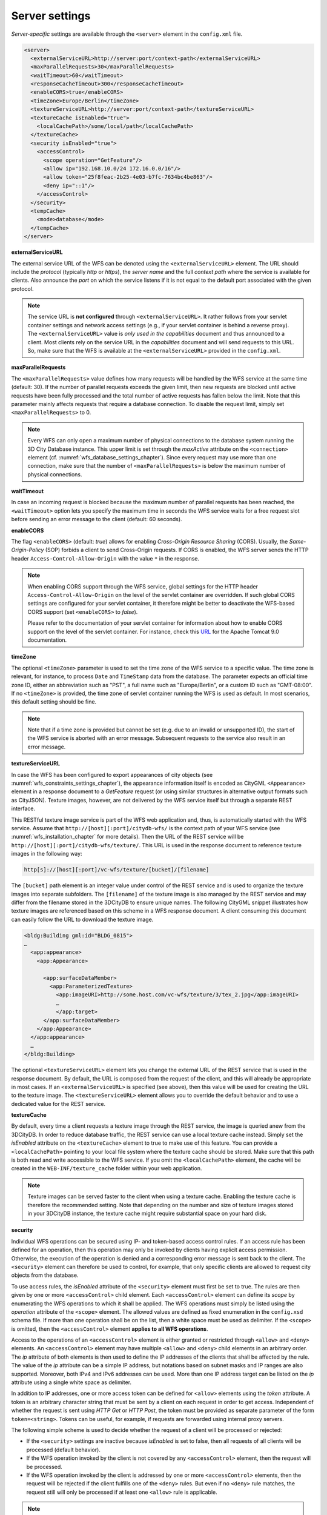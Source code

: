 .. _wfs_server_settings_chapter:

Server settings
~~~~~~~~~~~~~~~

*Server-specific* settings are available through the ``<server>`` element in
the ``config.xml`` file.

.. code-block:: xml

   <server>
     <externalServiceURL>http://server:port/context-path</externalServiceURL>
     <maxParallelRequests>30</maxParallelRequests>
     <waitTimeout>60</waitTimeout>
     <responseCacheTimeout>300</responseCacheTimeout>
     <enableCORS>true</enableCORS>
     <timeZone>Europe/Berlin</timeZone>
     <textureServiceURL>http://server:port/context-path</textureServiceURL>
     <textureCache isEnabled="true">
       <localCachePath>/some/local/path</localCachePath>
     </textureCache>
     <security isEnabled="true">
       <accessControl>
         <scope operation="GetFeature"/>
         <allow ip="192.168.10.0/24 172.16.0.0/16"/>
         <allow token="25f8feac-2b25-4e03-b7fc-7634bc4be863"/>
         <deny ip="::1"/>
       </accessControl>
     </security>
     <tempCache>
       <mode>database</mode>
     </tempCache>
   </server>

**externalServiceURL**

The external service URL of the WFS can be denoted using the
``<externalServiceURL>`` element. The URL should include the *protocol*
(typically *http* or *https*), the *server name* and the full *context path*
where the service is available for clients. Also announce the *port* on
which the service listens if it is not equal to the default port
associated with the given protocol.

.. note::
   The service URL is **not configured** through ``<externalServiceURL>``.
   It rather follows from your servlet container settings and network
   access settings (e.g., if your servlet container is behind a reverse
   proxy). The ``<externalServiceURL>`` value is *only used in the
   capabilities* document and thus announced to a client. Most clients
   rely on the service URL in the *capabilities* document and will send
   requests to this URL. So, make sure that the WFS is available at the
   ``<externalServiceURL>`` provided in the ``config.xml``.

**maxParallelRequests**

The ``<maxParallelRequests>`` value defines how many requests will be
handled by the WFS service at the same time (default: 30). If the number
of parallel requests exceeds the given limit, then new requests are
blocked until active requests have been fully processed and the total
number of active requests has fallen below the limit. Note that this parameter
mainly affects requests that require a database connection. To disable the request
limit, simply set ``<maxParallelRequests>`` to 0.

.. note::
   Every WFS can only open a maximum number of physical connections
   to the database system running the 3D City Database instance. This upper
   limit is set through the *maxActive* attribute on the ``<connection>`` element
   (cf. :numref:`wfs_database_settings_chapter`).
   Since every request may use more than one
   connection, make sure that the number of ``<maxParallelRequests>`` is
   below the maximum number of physical connections.

**waitTimeout**

In case an incoming request is blocked because the maximum number of
parallel requests has been reached, the ``<waitTimeout>`` option lets you
specify the maximum time in seconds the WFS service waits for a free
request slot before sending an error message to the client (default: 60
seconds).

**enableCORS**

The flag ``<enableCORS>`` (default: *true*) allows for enabling
*Cross-Origin Resource Sharing* (CORS). Usually, the
*Same-Origin-Policy* (SOP) forbids a client to send Cross-Origin
requests. If CORS is enabled, the WFS server sends the HTTP header
``Access-Control-Allow-Origin`` with the value ``*`` in the response.

.. note::
  When enabling CORS support through the WFS service, global settings for the
  HTTP header ``Access-Control-Allow-Origin`` on the level of the servlet container
  are overridden. If such global CORS settings are configured for your servlet
  container, it therefore might be better to deactivate the WFS-based CORS
  support (set ``<enableCORS>`` to *false*).

  Please refer to the documentation of your servlet container for information
  about how to enable CORS support on the level of the servlet container. For
  instance, check this `URL <https://tomcat.apache.org/tomcat-9.0-doc/config/filter.html#CORS_Filter>`_
  for the Apache Tomcat 9.0 documentation.

**timeZone**

The optional ``<timeZone>`` parameter is used to set the time zone of the WFS service
to a specific value. The time zone is relevant, for instance, to process ``Date`` and ``TimeStamp`` data
from the database. The parameter expects an official time zone ID, either an abbreviation such as "PST",
a full name such as "Europe/Berlin", or a custom ID such as "GMT-08:00". If no ``<timeZone>``
is provided, the time zone of servlet container running the WFS is used as default. In most scenarios,
this default setting should be fine.

.. note::
   Note that if a time zone is provided but cannot be set (e.g. due to an invalid or unsupported ID),
   the start of the WFS service is aborted with an error message. Subsequent requests to the service
   also result in an error message.

**textureServiceURL**

In case the WFS has been configured to export appearances of city objects
(see :numref:`wfs_constraints_settings_chapter`), the appearance information itself is encoded as
CityGML ``<Appearance>`` element in a response document to a *GetFeature* request
(or using similar structures in alternative output formats such as CityJSON). Texture images,
however, are not delivered by the WFS service itself but through a separate REST interface.

This RESTful texture image service is part of the WFS web application and, thus, is automatically
started with the WFS service. Assume that ``http://[host][:port]/citydb-wfs/`` is the context path
of your WFS service (see :numref:`wfs_installation_chapter` for more details). Then the URL of the
REST service will be ``http://[host][:port]/citydb-wfs/texture/``. This URL is used in the response
document to reference texture images in the following way:

.. code-block::

   http[s]://[host][:port]/vc-wfs/texture/[bucket]/[filename]

The ``[bucket]`` path element is an integer value under control of the REST service and is used to
organize the texture images into separate subfolders. The ``[filename]`` of the texture image is also
managed by the REST service and may differ from the filename stored in the 3DCityDB to ensure unique names.
The following CityGML snippet illustrates how texture images are referenced based on this scheme in
a WFS response document. A client consuming this document can easily follow the URL to download the
texture image.

.. code-block:: xml

   <bldg:Building gml:id="BLDG_0815">
   …
     <app:appearance>
       <app:Appearance>

         <app:surfaceDataMember>
           <app:ParameterizedTexture>
             <app:imageURI>http://some.host.com/vc-wfs/texture/3/tex_2.jpg</app:imageURI>
             …
             </app:target>
         </app:surfaceDataMember>
       </app:Appearance>
     </app:appearance>
     …
   </bldg:Building>

The optional ``<textureServiceURL>`` element lets you change the external URL of the REST service
that is used in the response document. By default, the URL is composed from the request of the client,
and this will already be appropriate in most cases. If an ``<externalServiceURL>`` is specified (see above),
then this value will be used for creating the URL to the texture image. The ``<textureServiceURL>``
element allows you to override the default behavior and to use a dedicated value for the REST service.

**textureCache**

By default, every time a client requests a texture image through the REST service, the image is queried
anew from the 3DCityDB. In order to reduce database traffic, the REST service can use a local texture cache
instead. Simply set the *isEnabled* attribute on the ``<textureCache>`` element to true to make use
of this feature. You can provide a ``<localCachePath>`` pointing to your local file system where the
texture cache should be stored. Make sure that this path is both read and write accessible to the
WFS service. If you omit the ``<localCachePath>`` element, the cache will be created in the
``WEB-INF/texture_cache`` folder within your web application.

.. note::
   Texture images can be served faster to the client when using a texture cache. Enabling the texture
   cache is therefore the recommended setting. Note that depending on the number and size of texture images
   stored in your 3DCityDB instance, the texture cache might require substantial space on your hard disk.

**security**

Individual WFS operations can be secured using IP- and token-based access control rules. If an access rule
has been defined for an operation, then this operation may only be invoked by clients having explicit access
permission. Otherwise, the execution of the operation is denied and a corresponding error message is sent back
to the client. The ``<security>`` element can therefore be used to control, for example, that only specific clients
are allowed to request city objects from the database.

To use access rules, the *isEnabled* attribute of the ``<security>`` element must first be set to true.
The rules are then given by one or more ``<accessControl>`` child element. Each ``<accessControl>`` element
can define its *scope* by enumerating the WFS operations to which it shall be applied. The WFS operations
must simply be listed using the *operation* attribute of the ``<scope>`` element. The allowed values are
defined as fixed enumeration in the ``config.xsd`` schema file. If more than one operation shall be on the list,
then a white space must be used as delimiter. If the ``<scope>`` is omitted, then the ``<accessControl>``
element **applies to all WFS operations**.

Access to the operations of an ``<accessControl>`` element is either granted or restricted through
``<allow>`` and ``<deny>`` elements. An ``<accessControl>`` element may have multiple ``<allow>``
and ``<deny>`` child elements in an arbitrary order. The *ip* attribute of both elements is then used to
define the IP addresses of the clients that shall be affected by the rule. The value of the *ip* attribute
can be a simple IP address, but notations based on subnet masks and IP ranges are also supported. Moreover,
both IPv4 and IPv6 addresses can be used. More than one IP address target can be listed on the *ip* attribute
using a single white space as delimiter.

In addition to IP addresses, one or more access token can be defined for ``<allow>`` elements using the
*token* attribute. A token is an arbitrary character string that must be sent by a client on each request
in order to get access. Independent of whether the request is sent using *HTTP Get* or *HTTP Post*,
the token must be provided as separate parameter of the form ``token=<string>``. Tokens can be useful,
for example, if requests are forwarded using internal proxy servers.

The following simple scheme is used to decide whether the request of a client will be processed or rejected:

- If the ``<security>`` settings are inactive because *isEnabled* is set to false, then all requests of all
  clients will be processed (default behavior).
- If the WFS operation invoked by the client is not covered by any ``<accessControl>`` element, then the
  request will be processed.
- If the WFS operation invoked by the client is addressed by one or more ``<accessControl>`` elements,
  then the request will be rejected if the client fulfills one of the ``<deny>`` rules. But even if no
  ``<deny>`` rule matches, the request still will only be processed if at least one ``<allow>`` rule is
  applicable.

.. note::
   Note that a client must always sent a token if one or more tokens are defined for the operation.
   Otherwise, the request will also be rejected immediately.

.. caution::
   Further security mechanisms besides the ``<security>`` settings are not offered by the WFS. So,
   it is your responsibility as service provider to take any reasonable physical, technical and
   administrative measures to secure the WFS service and the access to the 3DCityDB.

**tempCache**

When exporting data, the WFS must keep track of various temporary
information. For instance, when resolving XLinks, the gml:id values as
well as additional information about the related features and geometries
must be available. This information is kept in main memory for
performance. However, when memory limits are reached, the cache is
written to *temporary tables* in the database.

By default, temporary tables are created in the *3D City Database
instance* itself. The tables are populated during the export operation
and are automatically dropped after the operation has finished.
Alternatively, the ``<tempCache>`` settings let a user choose
to store the temporary information in the *local file system* instead.
For this purpose, the ``<mode>`` property has to be switched from its
default value *database* to *local*. The optional ``<localPath>``
parameter can be used to define the location where the temporary information
should be stored. Without setting ``<localPath>``, the temporary directory of
the web application is used as default location.

Some reasons for using a local, file-based storage are:

-  The 3D City Database instance is kept clean from any additional
   (temporary) table holding temporary process information.
   Please choose a fast local storage device with sufficient storage place.
-  If the WFS runs on a different machine than the 3D City
   Database instance, sending temporary information over the network
   might be slow. In such cases, using a local storage might help to
   increase performance.